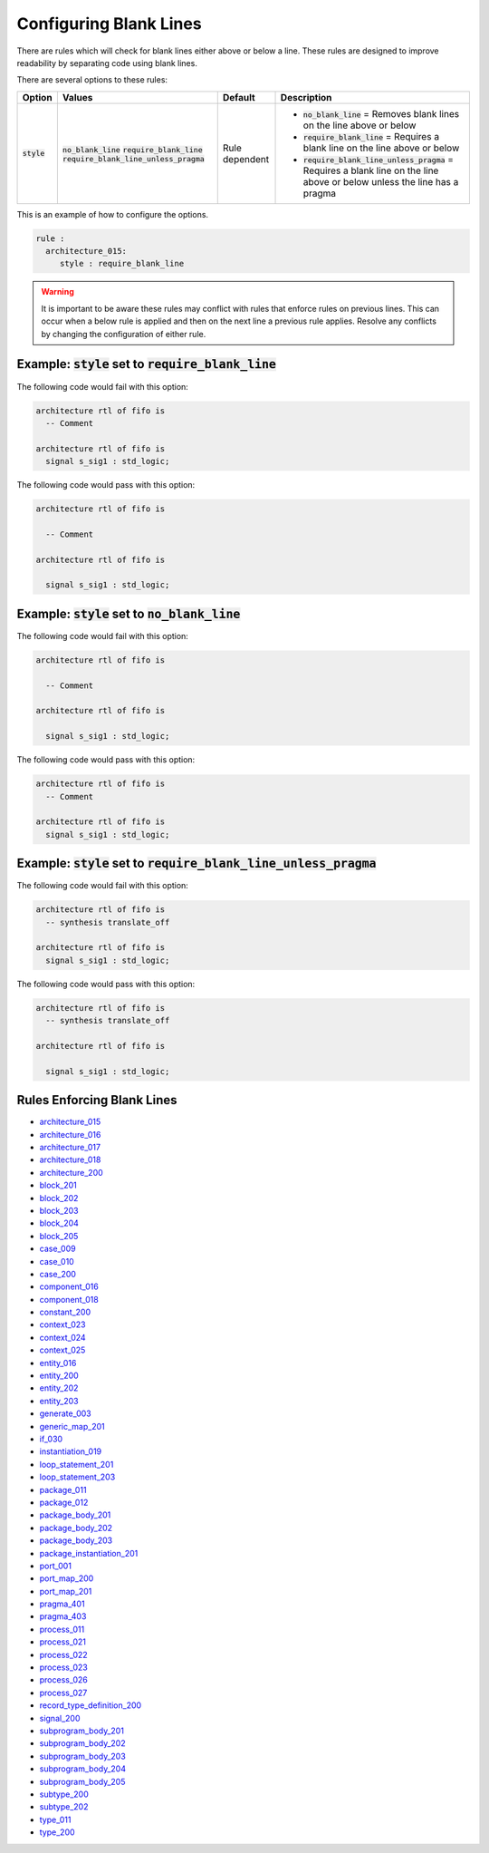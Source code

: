 .. _configuring-blank-lines:

Configuring Blank Lines
-----------------------

There are rules which will check for blank lines either above or below a line.
These rules are designed to improve readability by separating code using blank lines.


There are several options to these rules:

.. |style| replace::
   :code:`style`

.. |no_blank_line| replace::
   :code:`no_blank_line`

.. |require_blank_line| replace::
   :code:`require_blank_line`

.. |require_blank_line_unless_pragma| replace::
   :code:`require_blank_line_unless_pragma`

.. |style__no_blank_line| replace::
   :code:`no_blank_line` = Removes blank lines on the line above or below

.. |style__require_blank_line| replace::
   :code:`require_blank_line` = Requires a blank line on the line above or below

.. |style__require_blank_line_unless_pragma| replace::
   :code:`require_blank_line_unless_pragma` = Requires a blank line on the line above or below unless the line has a pragma

.. |style_values| replace::
   :code:`no_blank_line`, :code:`require_blank_line`, :code:`require_blank_line_unless_pragma`

.. |style_default| replace::
   Rule dependent

+-------------------------+------------------------------------+-----------------+----------------------------------------------+
| Option                  |   Values                           | Default         | Description                                  |
+=========================+====================================+=================+==============================================+
| |style|                 | |no_blank_line|                    | |style_default| | * |style__no_blank_line|                     |
|                         | |require_blank_line|               |                 | * |style__require_blank_line|                |
|                         | |require_blank_line_unless_pragma| |                 | * |style__require_blank_line_unless_pragma|  |
+-------------------------+------------------------------------+-----------------+----------------------------------------------+

This is an example of how to configure the options.

.. code-block:: yaml

   rule :
     architecture_015:
        style : require_blank_line

.. WARNING:: It is important to be aware these rules may conflict with rules that enforce rules on previous lines.
  This can occur when a below rule is applied and then on the next line a previous rule applies.
  Resolve any conflicts by changing the configuration of either rule.

Example: |style| set to |require_blank_line|
############################################

The following code would fail with this option:

.. code-Block:: vhdl

   architecture rtl of fifo is
     -- Comment

   architecture rtl of fifo is
     signal s_sig1 : std_logic;

The following code would pass with this option:

.. code-block:: vhdl

   architecture rtl of fifo is

     -- Comment

   architecture rtl of fifo is

     signal s_sig1 : std_logic;

Example: |style| set to |no_blank_line|
#######################################

The following code would fail with this option:

.. code-Block:: vhdl

   architecture rtl of fifo is

     -- Comment

   architecture rtl of fifo is

     signal s_sig1 : std_logic;

The following code would pass with this option:

.. code-block:: vhdl

   architecture rtl of fifo is
     -- Comment

   architecture rtl of fifo is
     signal s_sig1 : std_logic;

Example: |style| set to |require_blank_line_unless_pragma|
##########################################################

The following code would fail with this option:

.. code-Block:: vhdl

   architecture rtl of fifo is
     -- synthesis translate_off

   architecture rtl of fifo is
     signal s_sig1 : std_logic;

The following code would pass with this option:

.. code-block:: vhdl

   architecture rtl of fifo is
     -- synthesis translate_off

   architecture rtl of fifo is

     signal s_sig1 : std_logic;

Rules Enforcing Blank Lines
###########################

* `architecture_015 <architecture_rules.html#architecture-015>`_
* `architecture_016 <architecture_rules.html#architecture-016>`_
* `architecture_017 <architecture_rules.html#architecture-017>`_
* `architecture_018 <architecture_rules.html#architecture-018>`_
* `architecture_200 <architecture_rules.html#architecture-200>`_
* `block_201 <block_rules.html#block-201>`_
* `block_202 <block_rules.html#block-202>`_
* `block_203 <block_rules.html#block-203>`_
* `block_204 <block_rules.html#block-204>`_
* `block_205 <block_rules.html#block-205>`_
* `case_009 <case_rules.html#case-009>`_
* `case_010 <case_rules.html#case-010>`_
* `case_200 <case_rules.html#case-200>`_
* `component_016 <component_rules.html#component-016>`_
* `component_018 <component_rules.html#component-018>`_
* `constant_200 <constant_rules.html#constant-200>`_
* `context_023 <context_rules.html#context-023>`_
* `context_024 <context_rules.html#context-024>`_
* `context_025 <context_rules.html#context-025>`_
* `entity_016 <entity_rules.html#entity-016>`_
* `entity_200 <entity_rules.html#entity-200>`_
* `entity_202 <entity_rules.html#entity-202>`_
* `entity_203 <entity_rules.html#entity-203>`_
* `generate_003 <generate_rules.html#generate-003>`_
* `generic_map_201 <generic_map_rules.html#generic-map-201>`_
* `if_030 <if_rules.html#if-030>`_
* `instantiation_019 <instantiation_rules.html#instantiation-019>`_
* `loop_statement_201 <loop_statement_rules.html#loop-statement-201>`_
* `loop_statement_203 <loop_statement_rules.html#loop-statement-203>`_
* `package_011 <package_rules.html#package-011>`_
* `package_012 <package_rules.html#package-012>`_
* `package_body_201 <package_body_rules.html#package-body-201>`_
* `package_body_202 <package_body_rules.html#package-body-202>`_
* `package_body_203 <package_body_rules.html#package-body-203>`_
* `package_instantiation_201 <package_instantiation_rules.html#package-instantiation-201>`_
* `port_001 <port_rules.html#port-001>`_
* `port_map_200 <port_map_rules.html#port-map-200>`_
* `port_map_201 <port_map_rules.html#port-map-201>`_
* `pragma_401 <pragma_rules.html#pragma-401>`_
* `pragma_403 <pragma_rules.html#pragma-403>`_
* `process_011 <process_rules.html#process-011>`_
* `process_021 <process_rules.html#process-021>`_
* `process_022 <process_rules.html#process-022>`_
* `process_023 <process_rules.html#process-023>`_
* `process_026 <process_rules.html#process-026>`_
* `process_027 <process_rules.html#process-027>`_
* `record_type_definition_200 <record_type_definition_rules.html#record-type-definition-200>`_
* `signal_200 <signal_rules.html#signal-200>`_
* `subprogram_body_201 <subprogram_body_rules.html#subprogram-body-201>`_
* `subprogram_body_202 <subprogram_body_rules.html#subprogram-body-202>`_
* `subprogram_body_203 <subprogram_body_rules.html#subprogram-body-203>`_
* `subprogram_body_204 <subprogram_body_rules.html#subprogram-body-204>`_
* `subprogram_body_205 <subprogram_body_rules.html#subprogram-body-205>`_
* `subtype_200 <subtype_rules.html#subtype-200>`_
* `subtype_202 <subtype_rules.html#subtype-202>`_
* `type_011 <type_rules.html#type-011>`_
* `type_200 <type_rules.html#type-200>`_
